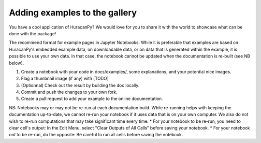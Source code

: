 ==============================
Adding examples to the gallery
==============================

You have a cool application of HuracanPy? We would love for you to share it with the world to showcase what can be done with the package!

The recommend format for example pages in Jupyter Notebooks. While it is preferable that examples are based on HuracanPy's embedded example data, on downloadable data, or on data that is generated within the example, it is possible to use your own data. In that case, the notebook cannot be updated when the documentation is re-built (see NB below).

1. Create a notebook with your code in docs/examples/, some explanations, and your potential nice images.
2. Flag a thumbnail image (if any) with [TODO]
3. (Optionnal) Check out the result by building the doc locally.
4. Commit and push the changes to your own fork.
5. Create a pull request to add your example to the online documentation. 

NB: Notebooks may or may not be re-run at each documentation build. While re-running helps with keeping the documentation up-to-date, we cannot re-run your notebook if it uses data that is on your own computer. We also do not wish to re-run computations that may take significant time every time. 
* For your notebook to be re-run, you need to clear cell's output: In the Edit Menu, select "Clear Outputs of All Cells" before saving your notebook. 
* For your notebook *not* to be re-run, do the opposite: Be careful to run all cells before saving the notebook. 